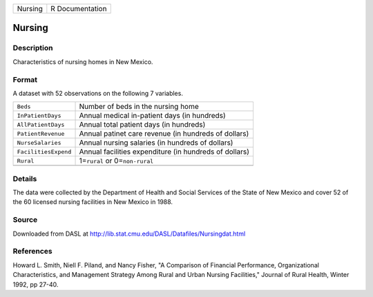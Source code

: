 +---------+-----------------+
| Nursing | R Documentation |
+---------+-----------------+

Nursing
-------

Description
~~~~~~~~~~~

Characteristics of nursing homes in New Mexico.

Format
~~~~~~

A dataset with 52 observations on the following 7 variables.

+-----------------------------------+-----------------------------------+
| ``Beds``                          | Number of beds in the nursing     |
|                                   | home                              |
+-----------------------------------+-----------------------------------+
| ``InPatientDays``                 | Annual medical in-patient days    |
|                                   | (in hundreds)                     |
+-----------------------------------+-----------------------------------+
| ``AllPatientDays``                | Annual total patient days (in     |
|                                   | hundreds)                         |
+-----------------------------------+-----------------------------------+
| ``PatientRevenue``                | Annual patinet care revenue (in   |
|                                   | hundreds of dollars)              |
+-----------------------------------+-----------------------------------+
| ``NurseSalaries``                 | Annual nursing salaries (in       |
|                                   | hundreds of dollars)              |
+-----------------------------------+-----------------------------------+
| ``FacilitiesExpend``              | Annual facilities expenditure (in |
|                                   | hundreds of dollars)              |
+-----------------------------------+-----------------------------------+
| ``Rural``                         | 1=\ ``rural`` or                  |
|                                   | 0=\ ``non-rural``                 |
+-----------------------------------+-----------------------------------+
|                                   |                                   |
+-----------------------------------+-----------------------------------+

Details
~~~~~~~

The data were collected by the Department of Health and Social Services
of the State of New Mexico and cover 52 of the 60 licensed nursing
facilities in New Mexico in 1988.

Source
~~~~~~

Downloaded from DASL at
http://lib.stat.cmu.edu/DASL/Datafiles/Nursingdat.html

References
~~~~~~~~~~

Howard L. Smith, Niell F. Piland, and Nancy Fisher, "A Comparison of
Financial Performance, Organizational Characteristics, and Management
Strategy Among Rural and Urban Nursing Facilities," Journal of Rural
Health, Winter 1992, pp 27-40.
